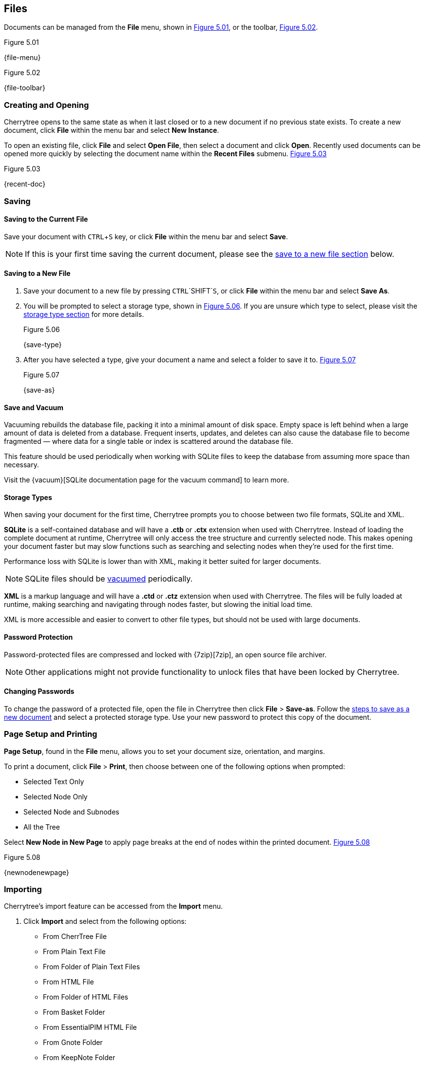 == Files

Documents can be managed from the *File* menu, shown in <<figure-5.01>>, or the toolbar, <<figure-5.02>>.

[[figure-5.01]]
.Figure 5.01
{file-menu}

[[figure-5.02]]
.Figure 5.02
{file-toolbar}

=== Creating and Opening

Cherrytree opens to the same state as when it last closed or to a new document if no previous state exists. To create a new document, click *File* within the menu bar and select *New Instance*.

To open an existing file, click *File* and select *Open File*, then select a document and click *Open*. Recently used documents can be opened more quickly by selecting the document name within the *Recent Files* submenu. <<figure-5.03>>

[[figure-5.03]]
.Figure 5.03
{recent-doc}

=== Saving

==== Saving to the Current File
Save your document with `CTRL`+`S` key, or click *File* within the menu bar and select *Save*.

NOTE: If this is your first time saving the current document, please see the link:#_saving_to_a_new_file[save to a new file section] below.

==== Saving to a New File

[start=1]
. Save your document to a new file by pressing `CTRL`+`SHIFT`+`S`, or click *File* within the menu bar and select *Save As*.

. You will be prompted to select a storage type, shown in <<figure-5.06>>. If you are unsure which type to select, please visit the link:#_storage_types[storage type section] for more details. +
+
[[figure-5.06]]
.Figure 5.06
{save-type}

. After you have selected a type, give your document a name and select a folder to save it to. <<figure-5.07>> +
+
[[figure-5.07]]
.Figure 5.07
{save-as}

==== Save and Vacuum

Vacuuming rebuilds the database file, packing it into a minimal amount of disk space. Empty space is left behind when a large amount of data is deleted from a database. Frequent inserts, updates, and deletes can also cause the database file to become fragmented &mdash; where data for a single table or index is scattered around the database file. 

This feature should be used periodically when working with SQLite files to keep the database from assuming more space than necessary.
  
Visit the {vacuum}[SQLite documentation page for the vacuum command] to learn more.

==== Storage Types

When saving your document for the first time, Cherrytree prompts you to choose between two file formats, SQLite and XML.

*SQLite* is a self-contained database and will have a *.ctb* or *.ctx* extension when used with Cherrytree. Instead of loading the complete document at runtime, Cherrytree will only access the tree structure and currently selected node. This makes opening your document faster but may slow functions such as searching and selecting nodes when they're used for the first time. 

Performance loss with SQLite is lower than with XML, making it better suited for larger documents.

NOTE: SQLite files should be link:#_save_and_vacuum[vacuumed] periodically. 

*XML* is a markup language and will have a *.ctd* or  *.ctz* extension when used with Cherrytree. The files will be fully loaded at runtime, making searching and navigating through nodes faster, but slowing the initial load time.

XML is more accessible and easier to convert to other file types, but should not be used with large documents. 

==== Password Protection

Password-protected files are compressed and locked with {7zip}[7zip], an open source file archiver. 

NOTE: Other applications might not provide functionality to unlock files that have been locked by Cherrytree. 

==== Changing Passwords

To change the password of a protected file, open the file in Cherrytree then click *File* > *Save-as*. Follow the link:#_saving_to_a_new_file[steps to save as a new document] and select a protected storage type. Use your new password to protect this copy of the document. 

=== Page Setup and Printing

*Page Setup*, found in the *File* menu, allows you to set your document size, orientation, and margins.

To print a document, click *File* > *Print*, then choose between one of the following options when prompted:

* Selected Text Only
* Selected Node Only
* Selected Node and Subnodes
* All the Tree

Select *New Node in New Page* to apply page breaks at the end of nodes within the printed document. <<figure-5.08>>

[[figure-5.08]]
.Figure 5.08
{newnodenewpage}

=== Importing

Cherrytree's import feature can be accessed from the *Import* menu.

[start=1]
. Click *Import* and select from the following options:

** From CherrTree File
** From Plain Text File
** From Folder of Plain Text Files
** From HTML File
** From Folder of HTML Files
** From Basket Folder
** From EssentialPIM HTML File
** From Gnote Folder
** From KeepNote Folder
** From Keynote File
** From Knowit File
** From Leo File
** From Mempad File
** From NoteCase File
** From RedNotebook Folder
** From Toyboy Folder
** From Treepad Lite File
** From TuxCards File
** From Zim Folder

. Select the file or folder that you'd like to import and click *Open*. (May vary between operating systems.) 

. In the *Who is the parent?* menu, select one of following options, then click *OK*:

** *The Tree Root* - Each imported file will be added to a top-level node.
** *The Selected Node* - Each imported file will be added to a child node of the currently selected node.

NOTE: This process may take a few minutes when importing many files or larger files.

=== Exporting

Cherrytree's export feature can be accessed from the *Export* menu.

[start=1]
. Click *Export* and select from the following options:

** Export to PDF
** Eport to HTML
** Export to Multiple Plain Text Files
** Export to Single Plain Text File
** Export to CherryTreeDocument

. Within the *Involved Nodes* menu, select the scope of your document to be exported:

** Selected Text Only
** Selected Node Only
** Selected Node and Subnodes
** All in Tree

. Additional options will be available depending on the export type:

** *Include Node name* displays the name of each Node at the top of its page. This may be redundant if you have headers within the pages of your notes.
** *New Node in New Page* to apply page breaks at the end of nodes within the exported document.
** *Links Tree in Every Page* When enabled all nodes will contain a table of contents. Otherwise if this option is disabled, only the *index.html* document will contain a table of contents.

When exporting to HTML, all nodes will be copied to the root folder of your chosen directory as *.html* files. The main HTML file will be named *index.html*.

=== Command Line

Cherrytree supports command line arguments.

==== Positional arguments:

|===
|filepath | Optional Cherrytree Document to Open
|===

==== Optional arguments:

|===
| -h +
--help | show this help message and exit

| -n NODE +
--node NODE | Node Name to Focus 

| -x EXPORT_TO_HTML_DIR +
--export_to_html_dir EXPORT_TO_HTML_DIR | Export to HTML at Specified Directory

| -t EXPORT_TO_TXT_DIR +
--export_to_txt_dir EXPORT_TO_TXT_DIR | Export to Text at Specified Directory

|-w +
--export_overwrite | Overwrite Existing Export
|===

NOTE: Command line arguments are available in Linux, but may only be available in Windows when the application is link:#_windows[built from source]. 
